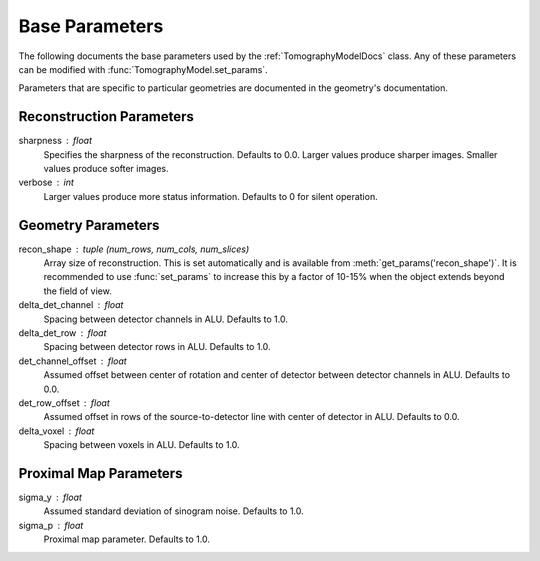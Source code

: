 .. _ParametersDocs:


===============
Base Parameters
===============

The following documents the base parameters used by the :ref:`TomographyModelDocs` class.
Any of these parameters can be modified with :func:`TomographyModel.set_params`.

Parameters that are specific to particular geometries are documented in the geometry's documentation.

Reconstruction Parameters
^^^^^^^^^^^^^^^^^^^^^^^^^

sharpness : float
    Specifies the sharpness of the reconstruction. Defaults to 0.0. Larger values produce sharper images. Smaller values produce softer images.

verbose : int
    Larger values produce more status information. Defaults to 0 for silent operation.


Geometry Parameters
^^^^^^^^^^^^^^^^^^^

recon_shape : tuple (num_rows, num_cols, num_slices)
    Array size of reconstruction. This is set automatically and is available from :meth:`get_params('recon_shape')`.
    It is recommended to use :func:`set_params` to increase this by a factor of 10-15% when the object extends beyond the field of view.

delta_det_channel : float
    Spacing between detector channels in ALU. Defaults to 1.0.

delta_det_row : float
    Spacing between detector rows in ALU. Defaults to 1.0.

det_channel_offset : float
    Assumed offset between center of rotation and center of detector between detector channels in ALU. Defaults to 0.0.

det_row_offset : float
    Assumed offset in rows of the source-to-detector line with center of detector in ALU. Defaults to 0.0.

delta_voxel : float
    Spacing between voxels in ALU. Defaults to 1.0.


Proximal Map Parameters
^^^^^^^^^^^^^^^^^^^^^^^

sigma_y : float
    Assumed standard deviation of sinogram noise. Defaults to 1.0.

sigma_p : float
    Proximal map parameter. Defaults to 1.0.




